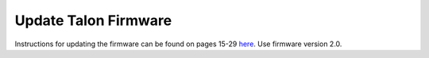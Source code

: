 =====================
Update Talon Firmware
=====================

Instructions for updating the firmware can be found on pages 15-29 `here <http://www.ctr-electronics.com/downloads/pdf/Talon%20SRX%20Software%20Reference%20Manual.pdf>`_. Use firmware version 2.0.

